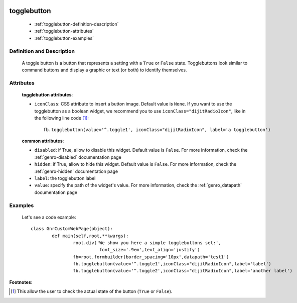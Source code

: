 	.. _genro-togglebutton:

==============
 togglebutton
==============

	- :ref:`togglebutton-definition-description`
	
	- :ref:`togglebutton-attributes`
	
	- :ref:`togglebutton-examples`

	.. _togglebutton-definition-description:

Definition and Description
==========================

	.. method:: pane.togglebutton(label=None[, **kwargs])
	
	A toggle button is a button that represents a setting with a ``True`` or ``False`` state. Togglebuttons look similar to command buttons and display a graphic or text (or both) to identify themselves.

	.. _togglebutton-attributes:

Attributes
==========
	
	**togglebutton attributes**:
	
	* ``iconClass``: CSS attribute to insert a button image. Default value is ``None``. If you want to use the togglebutton as a boolean widget, we recommend you to use ``iconClass="dijitRadioIcon"``, like in the following line code [#]_::
		
		fb.togglebutton(value='^.toggle1', iconClass="dijitRadioIcon", label='a togglebutton')
			
	**common attributes**:
	
	* ``disabled``: if True, allow to disable this widget. Default value is ``False``. For more information, check the :ref:`genro-disabled` documentation page
	* ``hidden``: if True, allow to hide this widget. Default value is ``False``. For more information, check the :ref:`genro-hidden` documentation page
	* ``label``: the togglebutton label
	* ``value``: specify the path of the widget's value. For more information, check the :ref:`genro_datapath` documentation page

	.. _togglebutton-examples:

Examples
========

	Let's see a code example::

		class GnrCustomWebPage(object):
			def main(self,root,**kwargs):
				root.div('We show you here a simple togglebuttons set:',
				          font_size='.9em',text_align='justify')
				fb=root.formbuilder(border_spacing='10px',datapath='test1')
				fb.togglebutton(value='^.toggle1',iconClass="dijitRadioIcon",label='label')
				fb.togglebutton(value='^.toggle2',iconClass="dijitRadioIcon",label='another label')

**Footnotes**:

.. [#] This allow the user to check the actual state of the button (``True`` or ``False``).


	